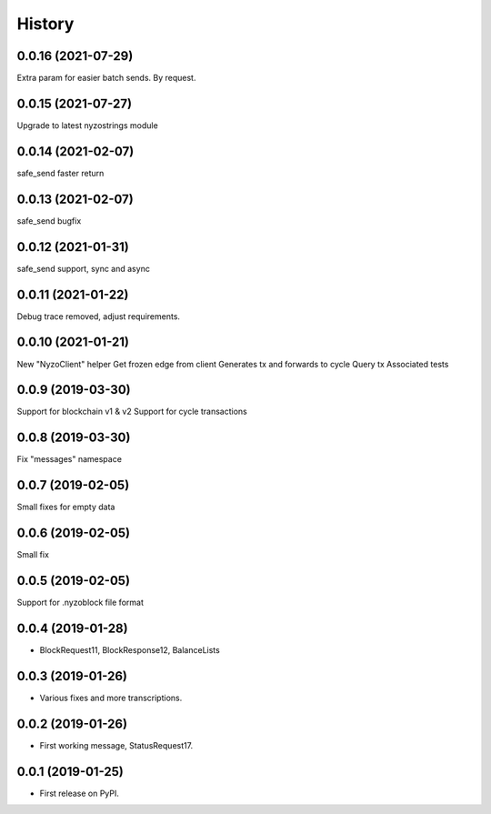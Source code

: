 =======
History
=======

0.0.16 (2021-07-29)
-------------------

Extra param for easier batch sends. By request.

0.0.15 (2021-07-27)
-------------------

Upgrade to latest nyzostrings module


0.0.14 (2021-02-07)
-------------------

safe_send faster return

0.0.13 (2021-02-07)
-------------------

safe_send bugfix

0.0.12 (2021-01-31)
-------------------

safe_send support, sync and async

0.0.11 (2021-01-22)
-------------------

Debug trace removed, adjust requirements.


0.0.10 (2021-01-21)
-------------------

New "NyzoClient" helper
Get frozen edge from client
Generates tx and forwards to cycle
Query tx
Associated tests

0.0.9 (2019-03-30)
------------------

Support for blockchain v1 & v2
Support for cycle transactions


0.0.8 (2019-03-30)
------------------

Fix "messages" namespace

0.0.7 (2019-02-05)
------------------

Small fixes for empty data

0.0.6 (2019-02-05)
------------------

Small fix

0.0.5 (2019-02-05)
------------------

Support for .nyzoblock file format

0.0.4 (2019-01-28)
------------------

* BlockRequest11, BlockResponse12, BalanceLists

0.0.3 (2019-01-26)
------------------

* Various fixes and more transcriptions.

0.0.2 (2019-01-26)
------------------

* First working message, StatusRequest17.


0.0.1 (2019-01-25)
------------------

* First release on PyPI.

